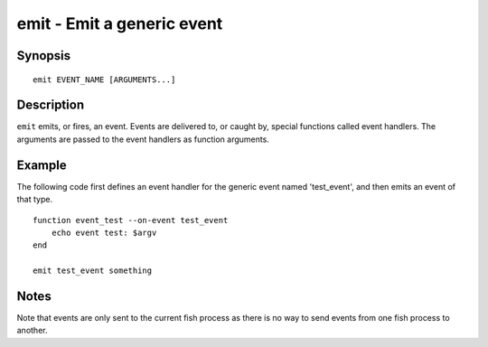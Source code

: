 .. _cmd-emit:

emit - Emit a generic event
===========================

Synopsis
--------

::

    emit EVENT_NAME [ARGUMENTS...]

Description
-----------

``emit`` emits, or fires, an event. Events are delivered to, or caught by, special functions called event handlers. The arguments are passed to the event handlers as function arguments.


Example
-------

The following code first defines an event handler for the generic event named 'test_event', and then emits an event of that type.



::

    function event_test --on-event test_event
        echo event test: $argv
    end
    
    emit test_event something



Notes
-----

Note that events are only sent to the current fish process as there is no way to send events from one fish process to another.

